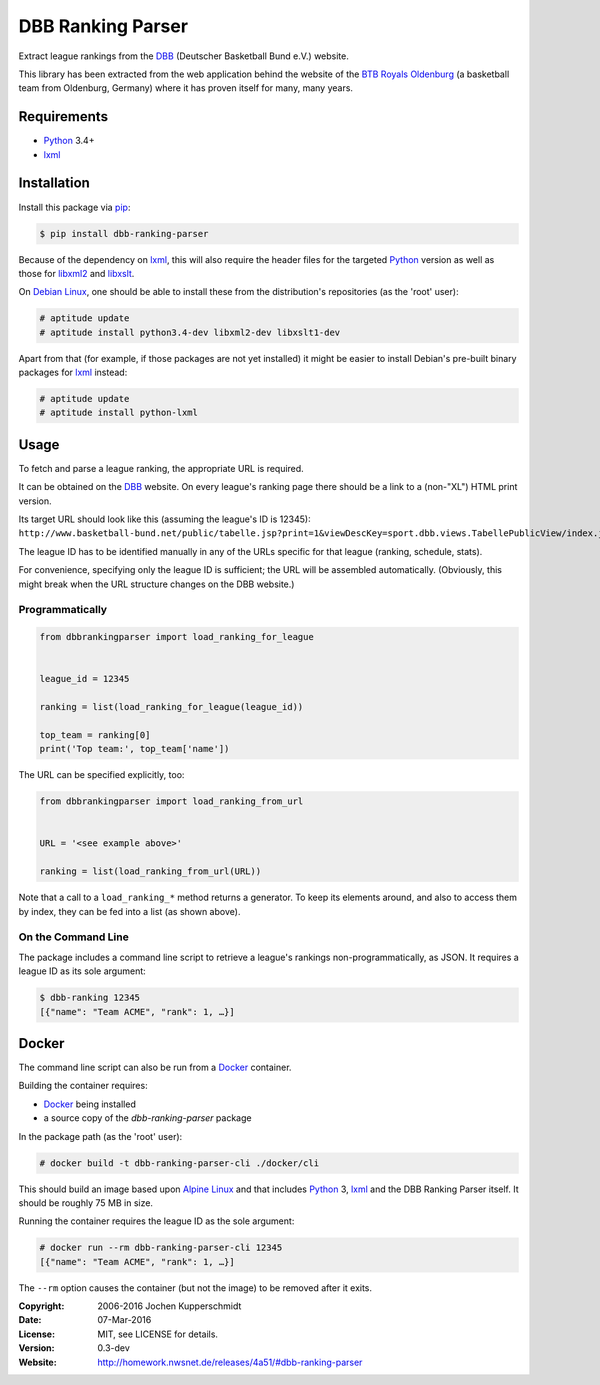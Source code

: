 DBB Ranking Parser
==================

Extract league rankings from the DBB_ (Deutscher Basketball Bund e.V.)
website.

This library has been extracted from the web application behind the
website of the `BTB Royals Oldenburg`_ (a basketball team from
Oldenburg, Germany) where it has proven itself for many, many years.


Requirements
------------

- Python_ 3.4+
- lxml_


Installation
------------

Install this package via pip_:

.. code:: sh

    $ pip install dbb-ranking-parser

Because of the dependency on lxml_, this will also require the header
files for the targeted Python_ version as well as those for libxml2_ and
libxslt_.

On `Debian Linux`_, one should be able to install these from the
distribution's repositories (as the 'root' user):

.. code:: sh

    # aptitude update
    # aptitude install python3.4-dev libxml2-dev libxslt1-dev

Apart from that (for example, if those packages are not yet installed)
it might be easier to install Debian's pre-built binary packages for
lxml_ instead:

.. code:: sh

    # aptitude update
    # aptitude install python-lxml


Usage
-----

To fetch and parse a league ranking, the appropriate URL is required.

It can be obtained on the DBB_ website. On every league's ranking page
there should be a link to a (non-"XL") HTML print version.

Its target URL should look like this (assuming the league's ID is
12345):
``http://www.basketball-bund.net/public/tabelle.jsp?print=1&viewDescKey=sport.dbb.views.TabellePublicView/index.jsp_&liga_id=12345``

The league ID has to be identified manually in any of the URLs specific
for that league (ranking, schedule, stats).

For convenience, specifying only the league ID is sufficient; the URL
will be assembled automatically. (Obviously, this might break when the
URL structure changes on the DBB website.)


Programmatically
~~~~~~~~~~~~~~~~

.. code:: python

    from dbbrankingparser import load_ranking_for_league


    league_id = 12345

    ranking = list(load_ranking_for_league(league_id))

    top_team = ranking[0]
    print('Top team:', top_team['name'])

The URL can be specified explicitly, too:

.. code:: python

    from dbbrankingparser import load_ranking_from_url


    URL = '<see example above>'

    ranking = list(load_ranking_from_url(URL))

Note that a call to a ``load_ranking_*`` method returns a generator. To
keep its elements around, and also to access them by index, they can be
fed into a list (as shown above).


On the Command Line
~~~~~~~~~~~~~~~~~~~

The package includes a command line script to retrieve a league's
rankings non-programmatically, as JSON. It requires a league ID as its
sole argument:

.. code:: sh

    $ dbb-ranking 12345
    [{"name": "Team ACME", "rank": 1, …}]


Docker
------

The command line script can also be run from a Docker_ container.

Building the container requires:

- Docker_ being installed
- a source copy of the `dbb-ranking-parser` package

In the package path (as the 'root' user):

.. code:: sh

    # docker build -t dbb-ranking-parser-cli ./docker/cli

This should build an image based upon `Alpine Linux`_ and that includes
Python_ 3, lxml_ and the DBB Ranking Parser itself. It should be roughly
75 MB in size.

Running the container requires the league ID as the sole argument:

.. code:: sh

    # docker run --rm dbb-ranking-parser-cli 12345
    [{"name": "Team ACME", "rank": 1, …}]

The ``--rm`` option causes the container (but not the image) to be
removed after it exits.


.. _DBB:                  http://www.basketball-bund.net/
.. _BTB Royals Oldenburg: https://www.btbroyals.de/
.. _Python:               https://www.python.org/
.. _pip:                  http://www.pip-installer.org/
.. _lxml:                 http://lxml.de/
.. _libxml2:              http://xmlsoft.org/XSLT/
.. _libxslt:              http://xmlsoft.org/XSLT/
.. _Debian Linux:         https://www.debian.org/
.. _Docker:               https://www.docker.com/
.. _Alpine Linux:         http://alpinelinux.org/


:Copyright: 2006-2016 Jochen Kupperschmidt
:Date: 07-Mar-2016
:License: MIT, see LICENSE for details.
:Version: 0.3-dev
:Website: http://homework.nwsnet.de/releases/4a51/#dbb-ranking-parser
